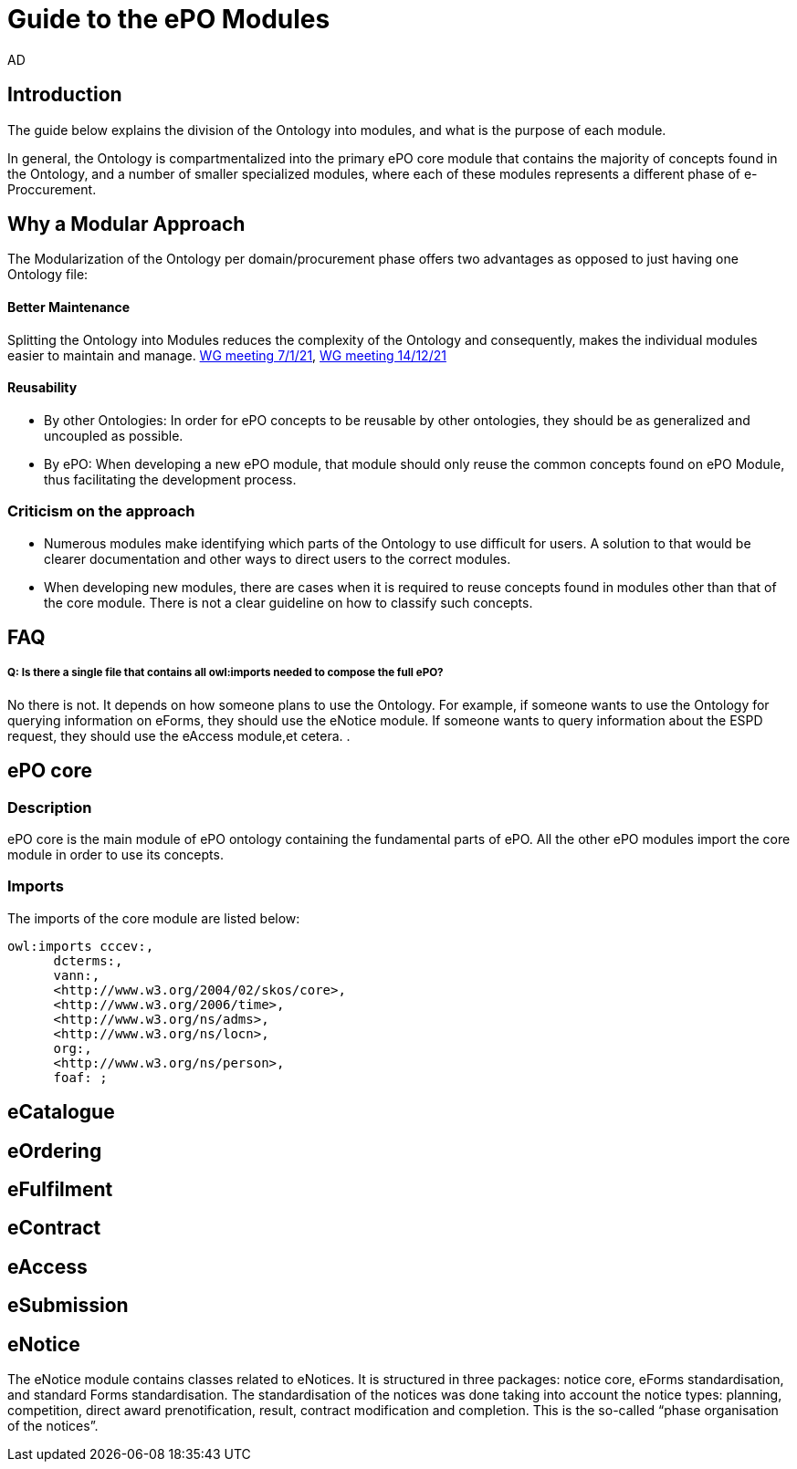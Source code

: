 :doctitle: Guide to the ePO Modules
:doccode: epo-modguide-menu
:author: AD
:docdate: June 2024

== Introduction

The guide below explains the division of the Ontology into modules, and what is the purpose of each module.

In general, the Ontology is compartmentalized into the primary  ePO core module that contains the majority of concepts found in the Ontology, and a number of smaller specialized modules, where each of these modules represents a different phase of e-Proccurement.

== Why a Modular Approach

The Modularization of the Ontology per domain/procurement phase offers two advantages as opposed to just having one Ontology file:

====  Better Maintenance +
Splitting the Ontology into Modules  reduces the complexity of the Ontology and consequently, makes the individual modules
easier to maintain and manage. https://docs.ted.europa.eu/epo-wgm/notes/2021-01-07-wgm.html[WG meeting 7/1/21], https://docs.ted.europa.eu/epo-wgm/notes/2021-12-14-wgm.html[WG meeting 14/12/21]

==== Reusability +
** By other Ontologies: In order for ePO concepts to be reusable by other ontologies, they should be as generalized and uncoupled as possible.

** By ePO: When developing a new ePO module, that module should only reuse the common concepts found on ePO Module, thus facilitating the development process.

=== Criticism on the approach

* Numerous modules make identifying which parts of the Ontology to use difficult for users. A solution to that would be clearer documentation and other ways to direct users to the correct modules.
* When developing new modules, there are cases when it is required to reuse concepts found in modules other than that of the core module. There is not a clear guideline on how to classify such concepts.


== FAQ

===== Q: Is there a single file that contains all owl:imports needed to compose the full ePO?

No there is not. It depends on how someone plans to use the Ontology. For example, if someone wants to use the Ontology for querying information on eForms, they should use the eNotice module. If someone wants to query information about the ESPD request, they should use the eAccess module,et cetera.
.

== ePO core

=== Description
ePO core is the main module of ePO ontology containing the fundamental parts of ePO. All the other ePO modules import the core module in order to use its concepts.

=== Imports
The imports of the core module are listed below:

  owl:imports cccev:,
        dcterms:,
        vann:,
        <http://www.w3.org/2004/02/skos/core>,
        <http://www.w3.org/2006/time>,
        <http://www.w3.org/ns/adms>,
        <http://www.w3.org/ns/locn>,
        org:,
        <http://www.w3.org/ns/person>,
        foaf: ;

== eCatalogue

== eOrdering

== eFulfilment

== eContract

== eAccess

== eSubmission

== eNotice

The eNotice module contains classes related to eNotices. It is structured in three packages: notice core, eForms standardisation, and standard Forms standardisation. The standardisation of the notices was done taking into account the notice types: planning, competition, direct award prenotification, result, contract modification and completion. This is the so-called “phase organisation of the notices”.

